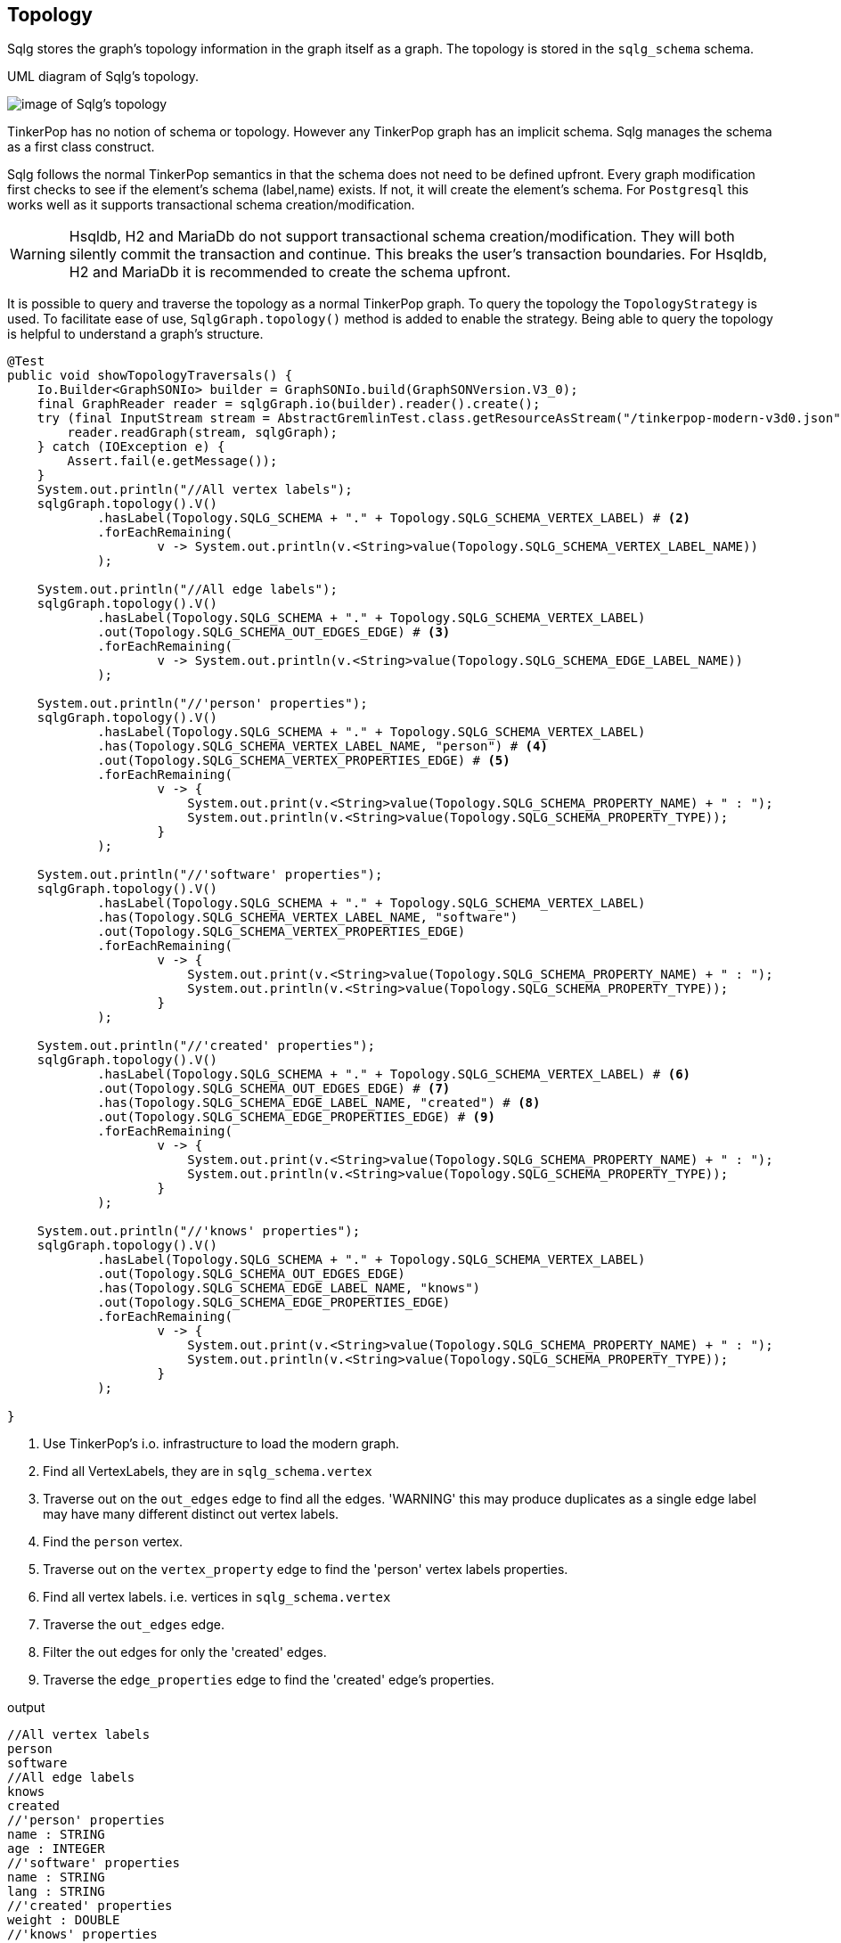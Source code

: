 [[anchor-topology]]
== Topology

Sqlg stores the graph's topology information in the graph itself as a graph.
The topology is stored in the `sqlg_schema` schema.

.UML diagram of Sqlg's topology.
image:../img/uml/Package_topology_propertyClassDiagramQualifier.PNG[image of Sqlg's topology]


TinkerPop has no notion of schema or topology. However any TinkerPop graph has an implicit schema.
Sqlg manages the schema as a first class construct.

Sqlg follows the normal TinkerPop semantics in that the schema does not need to be defined upfront.
Every graph modification first checks to see if the element's schema (label,name) exists.
If not, it will create the element's schema. For `Postgresql` this works well as it supports transactional schema creation/modification.

[WARNING]
Hsqldb, H2 and MariaDb do not support transactional schema creation/modification. They will both silently commit the
transaction and continue. This breaks the user's transaction boundaries. For Hsqldb, H2 and MariaDb it is recommended to
create the schema upfront.

It is possible to query and traverse the topology as a normal TinkerPop graph.
To query the topology the `TopologyStrategy` is used. To facilitate ease of use, `SqlgGraph.topology()` method is added to enable the strategy.
Being able to query the topology is helpful to understand a graph's structure.

[source,java,options="nowrap"]
----
@Test
public void showTopologyTraversals() {
    Io.Builder<GraphSONIo> builder = GraphSONIo.build(GraphSONVersion.V3_0);
    final GraphReader reader = sqlgGraph.io(builder).reader().create();
    try (final InputStream stream = AbstractGremlinTest.class.getResourceAsStream("/tinkerpop-modern-v3d0.json")) {
        reader.readGraph(stream, sqlgGraph);
    } catch (IOException e) {
        Assert.fail(e.getMessage());
    }
    System.out.println("//All vertex labels");
    sqlgGraph.topology().V()
            .hasLabel(Topology.SQLG_SCHEMA + "." + Topology.SQLG_SCHEMA_VERTEX_LABEL) # <2>
            .forEachRemaining(
                    v -> System.out.println(v.<String>value(Topology.SQLG_SCHEMA_VERTEX_LABEL_NAME))
            );

    System.out.println("//All edge labels");
    sqlgGraph.topology().V()
            .hasLabel(Topology.SQLG_SCHEMA + "." + Topology.SQLG_SCHEMA_VERTEX_LABEL)
            .out(Topology.SQLG_SCHEMA_OUT_EDGES_EDGE) # <3>
            .forEachRemaining(
                    v -> System.out.println(v.<String>value(Topology.SQLG_SCHEMA_EDGE_LABEL_NAME))
            );

    System.out.println("//'person' properties");
    sqlgGraph.topology().V()
            .hasLabel(Topology.SQLG_SCHEMA + "." + Topology.SQLG_SCHEMA_VERTEX_LABEL)
            .has(Topology.SQLG_SCHEMA_VERTEX_LABEL_NAME, "person") # <4>
            .out(Topology.SQLG_SCHEMA_VERTEX_PROPERTIES_EDGE) # <5>
            .forEachRemaining(
                    v -> {
                        System.out.print(v.<String>value(Topology.SQLG_SCHEMA_PROPERTY_NAME) + " : ");
                        System.out.println(v.<String>value(Topology.SQLG_SCHEMA_PROPERTY_TYPE));
                    }
            );

    System.out.println("//'software' properties");
    sqlgGraph.topology().V()
            .hasLabel(Topology.SQLG_SCHEMA + "." + Topology.SQLG_SCHEMA_VERTEX_LABEL)
            .has(Topology.SQLG_SCHEMA_VERTEX_LABEL_NAME, "software")
            .out(Topology.SQLG_SCHEMA_VERTEX_PROPERTIES_EDGE)
            .forEachRemaining(
                    v -> {
                        System.out.print(v.<String>value(Topology.SQLG_SCHEMA_PROPERTY_NAME) + " : ");
                        System.out.println(v.<String>value(Topology.SQLG_SCHEMA_PROPERTY_TYPE));
                    }
            );

    System.out.println("//'created' properties");
    sqlgGraph.topology().V()
            .hasLabel(Topology.SQLG_SCHEMA + "." + Topology.SQLG_SCHEMA_VERTEX_LABEL) # <6>
            .out(Topology.SQLG_SCHEMA_OUT_EDGES_EDGE) # <7>
            .has(Topology.SQLG_SCHEMA_EDGE_LABEL_NAME, "created") # <8>
            .out(Topology.SQLG_SCHEMA_EDGE_PROPERTIES_EDGE) # <9>
            .forEachRemaining(
                    v -> {
                        System.out.print(v.<String>value(Topology.SQLG_SCHEMA_PROPERTY_NAME) + " : ");
                        System.out.println(v.<String>value(Topology.SQLG_SCHEMA_PROPERTY_TYPE));
                    }
            );

    System.out.println("//'knows' properties");
    sqlgGraph.topology().V()
            .hasLabel(Topology.SQLG_SCHEMA + "." + Topology.SQLG_SCHEMA_VERTEX_LABEL)
            .out(Topology.SQLG_SCHEMA_OUT_EDGES_EDGE)
            .has(Topology.SQLG_SCHEMA_EDGE_LABEL_NAME, "knows")
            .out(Topology.SQLG_SCHEMA_EDGE_PROPERTIES_EDGE)
            .forEachRemaining(
                    v -> {
                        System.out.print(v.<String>value(Topology.SQLG_SCHEMA_PROPERTY_NAME) + " : ");
                        System.out.println(v.<String>value(Topology.SQLG_SCHEMA_PROPERTY_TYPE));
                    }
            );

}
----
<1> Use TinkerPop's i.o. infrastructure to load the modern graph.
<2> Find all VertexLabels, they are in `sqlg_schema.vertex`
<3> Traverse out on the `out_edges` edge to find all the edges. 'WARNING' this may produce duplicates as a single edge label
may have many different distinct out vertex labels.
<4> Find the `person` vertex.
<5> Traverse out on the `vertex_property` edge to find the 'person' vertex labels properties.
<6> Find all vertex labels. i.e. vertices in `sqlg_schema.vertex`
<7> Traverse the `out_edges` edge.
<8> Filter the out edges for only the 'created' edges.
<9> Traverse the `edge_properties` edge to find the 'created' edge's properties.


.output
----
//All vertex labels
person
software
//All edge labels
knows
created
//'person' properties
name : STRING
age : INTEGER
//'software' properties
name : STRING
lang : STRING
//'created' properties
weight : DOUBLE
//'knows' properties
weight : DOUBLE
----


=== Topology eager creation

It is often useful to create the topology upfront. The topology creation api is accessed via the `Topology` object.
It is a singleton. `Topology topology = sqlgGraph.getTopology();`
To create new topology objects use the `ensureXXX` methods. They will return a topology object representing the specific
topology element. i.e. `Schema`, `VertexLabel`, `EdgeLabel`, `PropertyColumn`, `Index`, `Partition`

[NOTE]
The `ensureXXX` methods will create the topology object if it does not exists.
If it does exist it will simply return the relevant topology object.
On any topology object one can call `isCommitted` or `isUncommitted` to check the state of the object.
`committed` indicates that it already exists. `uncommitted` indicates that it has been created in the current active transaction.

.eg
[source,java,options="nowrap"]
----
@Test
public void createModernTopology() {
    Topology topology = this.sqlgGraph.getTopology(); # <1>
    VertexLabel personVertexLabel = topology.ensureVertexLabelExist("public", "person", new HashMap<>() {{
        put("name", PropertyDefinition.of(PropertyType.STRING));
        put("age", PropertyDefinition.of(PropertyType.INTEGER));
    }}); # <2>
    VertexLabel softwareVertexLabel = topology.ensureVertexLabelExist("public", "software", new HashMap<>() {{
        put("name", PropertyDefinition.of(PropertyType.STRING));
        put("lang", PropertyDefinition.of(PropertyType.STRING));
    }});
    EdgeLabel createdEdgeLabel = personVertexLabel.ensureEdgeLabelExist("created", softwareVertexLabel, new HashMap<>() {{
        put("weight", PropertyDefinition.of(PropertyType.DOUBLE));
    }}); # <3>
    EdgeLabel knowsEdgeLabel = personVertexLabel.ensureEdgeLabelExist("knows", personVertexLabel, new HashMap<>() {{
        put("weight", PropertyDefinition.of(PropertyType.DOUBLE));
    }});
    this.sqlgGraph.tx().commit(); # <4>
}
----
<1> Get the `Topology` object.
<2> Create the 'person' VertexLabel. The `HashMap<String, PropertyDefinition>` defines the 'person''s properties.
<3> Create the 'created' EdgeLabel. The format is outVertexLabel.ensureEdgeLabelExist(name, inVertexLabel, properties)
<4> Be sure to commit the transaction. Postgresql and MSSqlServer supports transactional schema creation. Hsqldb,H2 and MariaDB do not.

[source,java,options="nowrap"]
----
@Test
public void generalTopologyCreationWithSchema() {
    Schema schema = this.sqlgGraph.getTopology().ensureSchemaExist("Humans"); # <1>
    VertexLabel personVertexLabel = schema.ensureVertexLabelExist("Person", new HashMap<>() {{
        put("name", PropertyDefinition.of(PropertyType.STRING));
        put("date", PropertyDefinition.of(PropertyType.LOCALDATE));
    }}); # <2>
    this.sqlgGraph.tx().commit();
}
----
<1> Create the 'Humans' schema
<2> Create the 'Person' VertexLabel via the Schema object.

=== PropertyDefinition

The `PropertyDefinition` class defines a Sqlg property. It is responsible for,

* PropertyType
* Multiplicity
* defaultLiteral
* checkConstraint

==== PropertyType

`PropertyType` holds all the types Sqlg supports.

==== Multiplicity

----
record Multiplicity(long lower, long upper, boolean unique, boolean ordered)
----

`lower` and `upper` specifies the cardinality limits of a property.
For a `PropertyDefinition` only `lower` and `upper` parts of `Multiplicity` is supported.

`unique` and `ordered` is not implemented for a `PropertyDefinition`.

A `lower` multiplicity of 0 indicates that the property is *not* required. +
A `lower` multiplicity of 1 indicates that the property *is* required. Sqlg will generate a `NOT NULL` clause for the property. +
A `upper` multiplicity > 1 only makes sense for a property with an array type. +
A `upper` multiplicity of -1 indicates that there is *no* upper limit. +
For a multiplicity > -1 Sqlg will generate a `CHECK` constraint to validate the multiplicity.


[source,java,options="nowrap"]
----
@Test
public void testNameIsRequired() {
    VertexLabel personVertexLabel = this.sqlgGraph.getTopology().getPublicSchema()
            .ensureVertexLabelExist("Person",
                    new HashMap<>() {{
                        put("name", PropertyDefinition.of(PropertyType.STRING, Multiplicity.of(1, 1))); # <1>
                    }}
            );
    boolean failure = false;
    try {
        this.sqlgGraph.addVertex(T.label, "Person"); #<2>
        this.sqlgGraph.tx().commit();
    } catch (Exception e) {
        LOGGER.error(e.getMessage(), e); #<3>
        failure = true;
    }
    assertTrue(failure);
}
----
<1> Specify a multiplicity of [1,1], i.e. the property is required.
<2> The `name` property is *not* specified.
<3> An exception is thrown by the database.
```
org.postgresql.util.PSQLException: ERROR: null value in column "name" of relation "V_Person" violates not-null constraint
Detail: Failing row contains (1, null).
```

[source,java,options="nowrap"]
----
@Test
public void testArrayLowerMultiplicity() {
    this.sqlgGraph.getTopology().getPublicSchema()
            .ensureVertexLabelExist("Person",
                    new HashMap<>() {{
                        put("names", PropertyDefinition.of(PropertyType.STRING_ARRAY, Multiplicity.of(2, 4))); #<1>
                    }}
            );
    this.sqlgGraph.tx().commit();
    boolean failure = false;
    try {
        this.sqlgGraph.addVertex(T.label, "Person", "names", new String[]{"John"}); #<2>
        this.sqlgGraph.tx().commit();
    } catch (Exception e) {
        LOGGER.error(e.getMessage(), e); #<3>
        failure = true;
        this.sqlgGraph.tx().rollback();
    }
    assertTrue(failure);
}
----
<1> Specify a lower multiplicity of 2. i.e. the Person must have at least 2 names.
<2> Only one name is specified.
<3> An exception is thrown by the database.
```
org.postgresql.util.PSQLException: ERROR: new row for relation "V_Person" violates check constraint "V_Person_names_check"
  Detail: Failing row contains (1, {John}).
```

[source,java,options="nowrap"]
----
@Test
public void testArrayUpperMultiplicity() {
    this.sqlgGraph.getTopology().getPublicSchema()
            .ensureVertexLabelExist("Person",
                    new HashMap<>() {{
                        put("names", PropertyDefinition.of(PropertyType.STRING_ARRAY, Multiplicity.of(2, 4))); #<1>
                    }}
            );
    this.sqlgGraph.tx().commit();
    boolean failure = false;
    try {
        this.sqlgGraph.addVertex(T.label, "Person", "names", new String[]{"John", "Joe", "Jonathan", "James", "Peter"}); #<2>
        this.sqlgGraph.tx().commit();
    } catch (Exception e) {
        LOGGER.error(e.getMessage(), e); #<3>
        failure = true;
        this.sqlgGraph.tx().rollback();
    }
    assertTrue(failure);
}
----
<1> upper multiplicity of 4 is specified. i.e. Person may not have more than 4 names.
<2> 5 names are specified.
<3> An exception is thrown by the database.
```
org.postgresql.util.PSQLException: ERROR: new row for relation "V_Person" violates check constraint "V_Person_names_check"
  Detail: Failing row contains (1, {John,Joe,Jonathan,James,Peter}).
```

==== Default values

Sqlg supports specifying a default value for a property. The value needs to be a valid literal as it is passed directly to the database without parsing.

[source,java,options="nowrap"]
----
@Test
public void testDefaultValue() {
    this.sqlgGraph.getTopology().getPublicSchema()
            .ensureVertexLabelExist("Person",
                    new HashMap<>() {{
                        put("name", PropertyDefinition.of(PropertyType.STRING, Multiplicity.of(1, 1), "'John'")); #<1>
                    }}
            );
    this.sqlgGraph.tx().commit();
    this.sqlgGraph.addVertex(T.label, "Person"); #<2>
    this.sqlgGraph.tx().commit();
    List<String> names = this.sqlgGraph.traversal().V().hasLabel("Person").<String>values("name").toList();
    assertEquals(1, names.size());
    assertEquals("John", names.get(0)); #<3>
}
----
<1> Specify a default literal `'John'` for the `name` property.
<2> Not specifying a value for the `name` property.
<3> Assert that the value is indeed the default value of `'John'`;

==== Check constraints

Sqlg supports adding `CHECK` constraints to any property.

[source,java,options="nowrap"]
----
@Test
public void testCheckConstraints() {
    this.sqlgGraph.getTopology().getPublicSchema()
            .ensureVertexLabelExist("Person",
                    new HashMap<>() {{
                        put("name", PropertyDefinition.of(PropertyType.STRING, Multiplicity.of(), "'Peter'", "name <> 'John'")); #<1>
                    }}
            );
    this.sqlgGraph.tx().commit();
    this.sqlgGraph.addVertex(T.label, "Person"); #<2>
    this.sqlgGraph.tx().commit();
    boolean failure = false;
    try {
        this.sqlgGraph.addVertex(T.label, "Person", "name", "John"); #<3>
        this.sqlgGraph.tx().commit();
    } catch (Exception e) {
        LOGGER.error(e.getMessage(), e); #<4>
        failure = true;
    }
    assertTrue(failure);
}
----
<1> Add a `CHECK` constraint that the Person's name may not be 'John'
<2> The default value is 'Peter'
<3> Try to add `John'
<4> An exception is thrown by the database.
```
org.postgresql.util.PSQLException: ERROR: new row for relation "V_Person" violates check constraint "V_Person_name_check"
  Detail: Failing row contains (2, John).
```

=== EdgeDefinition

----
public record EdgeDefinition(Multiplicity outMultiplicity, Multiplicity inMultiplicity) {}
----

`EdgeDefinition` defines the `Multiplicity` of the in and out edge roles.

`TinkerPop` itself has no notion of multiplicity on edges labels. For `TinkerPop` all edge labels is a many-to-many relationship.
Sqlg extends the semantics by specifying the in and out multiplicity of the edge label.

==== One-to-one

One-to-one is implemented by generating a unique index on each of the `in` and `out` foreign key columns in the edge table.


[source,java,options="nowrap"]
----
@Test
public void testOneToOne() {
    VertexLabel computerVertexLabel = this.sqlgGraph.getTopology().getPublicSchema().ensureVertexLabelExist("Computer",
            new LinkedHashMap<>() {{
                put("serialNo", PropertyDefinition.of(PropertyType.STRING, Multiplicity.of(1, 1)));
            }}
    );
    VertexLabel cpuVertexLabel = this.sqlgGraph.getTopology().getPublicSchema().ensureVertexLabelExist("Cpu",
            new LinkedHashMap<>() {{
                put("serialNo", PropertyDefinition.of(PropertyType.STRING, Multiplicity.of(1, 1)));
            }}
    );
     computerVertexLabel.ensureEdgeLabelExist(
            "cpu",
            cpuVertexLabel,
            EdgeDefinition.of(
                    Multiplicity.of(1, 1),
                    Multiplicity.of(1, 1)
            )
    ); <1>
    this.sqlgGraph.tx().commit();
    this.sqlgGraph.getTopology().lock(); <2>
    Vertex computer1 = this.sqlgGraph.addVertex(T.label, "Computer", "name", "1111");
    Vertex cpu1 = this.sqlgGraph.addVertex(T.label, "Cpu", "name", "aaab");
    Vertex cpu2 = this.sqlgGraph.addVertex(T.label, "Cpu", "name", "aaac");
    computer1.addEdge("cpu", cpu1);
    this.sqlgGraph.tx().commit();
    try {
        computer1.addEdge("cpu", cpu2); <3>
    } catch (RuntimeException e) {
        if (isPostgres()) {
            Assert.assertTrue(e.getMessage().contains("duplicate key value violates unique constraint"));
        }
    }
    this.sqlgGraph.tx().rollback();
    Vertex computer2 = this.sqlgGraph.addVertex(T.label, "Computer", "name", "2222");
    try {
        computer2.addEdge("cpu", cpu1); <4>
    } catch (RuntimeException e) {
        if (isPostgres()) {
            Assert.assertTrue(e.getMessage().contains("duplicate key value violates unique constraint"));
        }
    }
    this.sqlgGraph.tx().rollback();
}
----

<1> Specified a one-to-one association between Computer and Cpu
<2> Lock the topology to ensure no further schema elements are created on the db.
<3> Fails as the computer already has a cpu.
<4> Fails as the cpu already has a computer.

The constraints on the edge table.
[source,sql,options="nowrap"]
----
CREATE UNIQUE INDEX IF NOT EXISTS "E_cpu_public.Computer__O_idx"
    ON public."E_cpu" USING btree
    ("public.Computer__O" ASC NULLS LAST)
    TABLESPACE pg_default;

CREATE UNIQUE INDEX IF NOT EXISTS "E_cpu_public.Cpu__I_idx"
    ON public."E_cpu" USING btree
    ("public.Cpu__I" ASC NULLS LAST)
    TABLESPACE pg_default;
----

==== One-to-many

One-to-many can only be efficiently implemented on the database if the many side is also `unique`. `unique` implies set semantics, that no element on the many side will repeat.

One-to-many is implemented by generating a unique index over both the `in` and `out` foreign key columns in the edge table.

[source,java,options="nowrap"]
----
@Test
public void testOneToMany() {
    VertexLabel personVertexLabel = this.sqlgGraph.getTopology().getPublicSchema().ensureVertexLabelExist("Person",
            new LinkedHashMap<>() {{
                put("name", PropertyDefinition.of(PropertyType.STRING, Multiplicity.of(1, 1)));
            }}
    );
    VertexLabel countryVertexLabel = this.sqlgGraph.getTopology().getPublicSchema().ensureVertexLabelExist("Country",
            new LinkedHashMap<>() {{
                put("name", PropertyDefinition.of(PropertyType.STRING, Multiplicity.of(1, 1)));
            }}
    );
    personVertexLabel.ensureEdgeLabelExist(
            "visited",
            countryVertexLabel,
            EdgeDefinition.of(
                    Multiplicity.of(0, 1),
                    Multiplicity.of(-1, -1, true)
            )
    ); <1>
    this.sqlgGraph.tx().commit();
    this.sqlgGraph.getTopology().lock();
    Vertex john = this.sqlgGraph.addVertex(T.label, "Person", "name", "John");
    Vertex usa = this.sqlgGraph.addVertex(T.label, "Country", "name", "USA");
    Vertex sa = this.sqlgGraph.addVertex(T.label, "Country", "name", "SA");
    john.addEdge("visited", usa);
    john.addEdge("visited", sa); <2>
    this.sqlgGraph.tx().commit();
    try {
        john.addEdge("visited", usa); <3>
    } catch (RuntimeException e) {
        if (isPostgres()) {
            Assert.assertTrue(e.getMessage().contains("duplicate key value violates unique constraint"));
        }
    }
    this.sqlgGraph.tx().rollback();
    Vertex peter = this.sqlgGraph.addVertex(T.label, "Person", "name", "John");
    peter.addEdge("visited", usa); <4>
    this.sqlgGraph.tx().commit();
}
----
<1> Create a one-to-many edge with the many side specified as `unique`.
<2> Add another `visited` edge to a country.
<3> This fails as the john has already 'visited' the 'USA'
<4> Peter can visit the 'USA'

The constraint on the edge table.

[source,sql,options="nowrap"]
----
CREATE UNIQUE INDEX IF NOT EXISTS "E_visited_public.Person__O_public.Country__I_idx"
    ON public."E_visited" USING btree
    ("public.Person__O" ASC NULLS LAST, "public.Country__I" ASC NULLS LAST)
    TABLESPACE pg_default;
----

==== Many-to-many (unique)

The database can efficiently check the uniqueness of a many-to-many association. This means that there can be not be more than one edge between any two vertices.

many-to-many (unique) is implemented by generating a unique index over both the `in` and `out` foreign key columns in the edge table.

[source,java,options="nowrap"]
----
@Test
public void testUniqueManyToMany() {
    VertexLabel personVertexLabel = this.sqlgGraph.getTopology().getPublicSchema().ensureVertexLabelExist("Person",
            new LinkedHashMap<>() {{
                put("name", PropertyDefinition.of(PropertyType.STRING, Multiplicity.of(1, 1)));
            }}
    );
    VertexLabel vehicleVertexLabel = this.sqlgGraph.getTopology().getPublicSchema().ensureVertexLabelExist("Vehicle",
            new LinkedHashMap<>() {{
                put("name", PropertyDefinition.of(PropertyType.STRING, Multiplicity.of(1, 1)));
            }}
    );
    personVertexLabel.ensureEdgeLabelExist(
            "drives",
            vehicleVertexLabel,
            EdgeDefinition.of(
                    Multiplicity.of(-1, -1, true),
                    Multiplicity.of(-1, -1, true)
            )
    ); <1>
    this.sqlgGraph.tx().commit();
    this.sqlgGraph.getTopology().lock();
    Vertex john = this.sqlgGraph.addVertex(T.label, "Person", "name", "John");
    Vertex peter = this.sqlgGraph.addVertex(T.label, "Person", "name", "Peter");
    Vertex toyota = this.sqlgGraph.addVertex(T.label, "Vehicle", "name", "Toyota");
    Vertex kia = this.sqlgGraph.addVertex(T.label, "Vehicle", "name", "Kia");
    john.addEdge("drives", toyota);
    john.addEdge("drives", kia);
    peter.addEdge("drives", toyota);
    peter.addEdge("drives", kia);
    this.sqlgGraph.tx().commit(); <2>
    try {
        john.addEdge("drives", toyota); <3>
    } catch (RuntimeException e) {
        if (isPostgres()) {
            Assert.assertTrue(e.getMessage().contains("duplicate key value violates unique constraint"));
        }
    }
    this.sqlgGraph.tx().rollback();
}
----
<1> Create a many-to-many unique edge label.
<2> John drives multiple cars and Toyota has multiple drivers.
<3> No duplicate edges are allowed.

The constraint on the edge table.

[source,sql,options="nowrap"]
----
CREATE UNIQUE INDEX IF NOT EXISTS "E_drives_public.Person__O_public.Vehicle__I_idx"
    ON public."E_drives" USING btree
    ("public.Person__O" ASC NULLS LAST, "public.Vehicle__I" ASC NULLS LAST)
    TABLESPACE pg_default;
----

==== one-to-many, many-to-many, multiplicity

Currently Sqlg does not automatically check the multiplicities as no efficient way of doing it has been found.

However sqlg does provide a helper method for application code to call to validate multiplicities. There are two checks the user can call. Either for an individual vertex or for a VertexLabel.

# 1
[source,java,options="nowrap"]
----
@Test
public void testCheckMultiplicitiesPerVertex() {
    VertexLabel personVertexLabel = this.sqlgGraph.getTopology().getPublicSchema().ensureVertexLabelExist("Person",
            new LinkedHashMap<>() {{
                put("name", PropertyDefinition.of(PropertyType.STRING, Multiplicity.of(1, 1)));
            }}
    );
    VertexLabel addressVertexLabel = this.sqlgGraph.getTopology().getPublicSchema().ensureVertexLabelExist("Address",
            new LinkedHashMap<>() {{
                put("name", PropertyDefinition.of(PropertyType.STRING, Multiplicity.of(1, 1)));
            }}
    );
    EdgeLabel personAddressEdgeLabel = personVertexLabel.ensureEdgeLabelExist(
            "address",
            addressVertexLabel,
            EdgeDefinition.of(
                    Multiplicity.of(0, 1, true),
                    Multiplicity.of(1, 3, true)
            )
    ); <1>
    this.sqlgGraph.tx().commit();
    this.sqlgGraph.getTopology().lock();
    Vertex john = this.sqlgGraph.addVertex(T.label, "Person", "name", "John");
    Vertex peter = this.sqlgGraph.addVertex(T.label, "Person", "name", "peter");
    Vertex johnHomeAddress = this.sqlgGraph.addVertex(T.label, "Address", "name", "home");
    Vertex johnWorkAddress = this.sqlgGraph.addVertex(T.label, "Address", "name", "work");
    Vertex johnVacationAddress = this.sqlgGraph.addVertex(T.label, "Address", "name", "vacation");
    try {
        this.sqlgGraph.tx().checkMultiplicity(john, Direction.OUT, personAddressEdgeLabel, addressVertexLabel);
    } catch (RuntimeException e) {
        if (isPostgres()) {
            assertTrue(e.getMessage().contains("Multiplicity check for EdgeLabel 'address' fails.\n" +
                    "Lower multiplicity is 1 current lower multiplicity is 0"));
        }
    }
    john.addEdge("address", johnHomeAddress);
    john.addEdge("address", johnWorkAddress);
    john.addEdge("address", johnVacationAddress);
    this.sqlgGraph.tx().checkMultiplicity(john, Direction.OUT, personAddressEdgeLabel, addressVertexLabel); <2>

    peter.addEdge("address", johnHomeAddress);
    boolean fails = false;
    try {
        this.sqlgGraph.tx().checkMultiplicity(johnHomeAddress, Direction.IN, personAddressEdgeLabel, personVertexLabel); <3>
    } catch (RuntimeException e) {
        fails = true;
        if (isPostgres()) {
            System.out.println(e.getMessage());
            assertTrue(e.getMessage().contains("Multiplicity check for EdgeLabel 'address' fails.\n" +
                    "Upper multiplicity is 1 current upper multiplicity is 2"));
        }
    }
    assertTrue(fails);
    this.sqlgGraph.tx().commit();
}
----
<1> A `Person` must have at least one `Address` but no more than three.
An `Address` can only be associated to zero or one `Person`
<2> Check the multiplicity of 'john's addresses. It passes as its between 1 and 3.
<3> Check that John's home address is associated to only on `Person`. It fails as its also been associated to 'peter'.

# 2
[source,java,options="nowrap"]
----
@Test
public void testCheckMultiplicitiesPerVertexLabel() {
    VertexLabel personVertexLabel = this.sqlgGraph.getTopology().getPublicSchema().ensureVertexLabelExist("Person",
            new LinkedHashMap<>() {{
                put("name", PropertyDefinition.of(PropertyType.STRING, Multiplicity.of(1, 1)));
            }}
    );
    VertexLabel addressVertexLabel = this.sqlgGraph.getTopology().getPublicSchema().ensureVertexLabelExist("Address",
            new LinkedHashMap<>() {{
                put("name", PropertyDefinition.of(PropertyType.STRING, Multiplicity.of(1, 1)));
            }}
    );
    EdgeLabel personAddressEdgeLabel = personVertexLabel.ensureEdgeLabelExist(
            "address",
            addressVertexLabel,
            EdgeDefinition.of(
                    Multiplicity.of(0, 1, true),
                    Multiplicity.of(1, 3, true)
            )
    );
    this.sqlgGraph.tx().commit();
    this.sqlgGraph.getTopology().lock();
    Vertex john = this.sqlgGraph.addVertex(T.label, "Person", "name", "John");
    Vertex peter = this.sqlgGraph.addVertex(T.label, "Person", "name", "peter");
    Vertex johnHomeAddress = this.sqlgGraph.addVertex(T.label, "Address", "name", "home");
    Vertex johnWorkAddress = this.sqlgGraph.addVertex(T.label, "Address", "name", "work");
    Vertex johnVacationAddress = this.sqlgGraph.addVertex(T.label, "Address", "name", "vacation");
    john.addEdge("address", johnHomeAddress);
    john.addEdge("address", johnWorkAddress);
    john.addEdge("address", johnVacationAddress);
    peter.addEdge("address", johnHomeAddress);

    this.sqlgGraph.tx().checkMultiplicity(personVertexLabel, Direction.OUT, personAddressEdgeLabel, addressVertexLabel);
    boolean fails = false;
    try {
        this.sqlgGraph.tx().checkMultiplicity(addressVertexLabel, Direction.IN, personAddressEdgeLabel, personVertexLabel);
    } catch (RuntimeException e) {
        fails = true;
        if (isPostgres()) {
            System.out.println(e.getMessage());
            String msg = String.format("Multiplicity check for EdgeLabel 'address' fails for '%s'.\nUpper multiplicity is [1] current multiplicity is [2]", johnHomeAddress.id().toString());
            System.out.println(msg);
            assertTrue(e.getMessage().contains(msg));
        }
    }
    assertTrue(fails);
    this.sqlgGraph.tx().commit();
}
----

=== Query the topology

Sqlg keeps an in-memory cache of the graphs entire topology. It is possible query this cache directly.

[source,java,options="nowrap"]
----
@Test
public void queryCache() {
    loadModern();
    Optional<Schema> publicSchema = this.sqlgGraph.getTopology().getSchema(this.sqlgGraph.getSqlDialect().getPublicSchema()); # <1>
    assertTrue(publicSchema.isPresent());
    Schema publicSchemaViaShortCut = this.sqlgGraph.getTopology().getPublicSchema(); # <2>
    Optional<VertexLabel> personVertexLabel = publicSchema.get().getVertexLabel("person"); # <3>
    assertTrue(personVertexLabel.isPresent());
    Optional<EdgeLabel> createEdgeLabel = personVertexLabel.get().getOutEdgeLabel("created"); # <4>
    assertTrue(createEdgeLabel.isPresent());
    Optional<EdgeLabel> knowsEdgeLabel = personVertexLabel.get().getOutEdgeLabel("knows"); # <5>
    assertTrue(knowsEdgeLabel.isPresent());

    Optional<PropertyColumn> namePropertyColumn = personVertexLabel.get().getProperty("name"); # <6>
    assertTrue(namePropertyColumn.isPresent());
    assertEquals(PropertyType.STRING, namePropertyColumn.get().getPropertyType()); # <7>
    Optional<PropertyColumn> agePropertyColumn = personVertexLabel.get().getProperty("age");
    assertTrue(agePropertyColumn.isPresent());
    assertEquals(PropertyType.INTEGER, agePropertyColumn.get().getPropertyType());
    Optional<PropertyColumn> weightPropertyColumn = createEdgeLabel.get().getProperty("weight");
    assertTrue(weightPropertyColumn.isPresent());
    assertEquals(PropertyType.DOUBLE, weightPropertyColumn.get().getPropertyType());
}
----
<1> Get the 'public' schema object.
<2> Because the 'public' schema will always exist there is a shortcut method to get it.
<3> Use the 'Schema' object the get the 'person' VertexLabel
<4> Use the 'person' VertexLabel to get its 'created' out edge.
<5> Use the 'person' VertexLabel to get its 'knows' out edge.
<6> Use the 'person' VertexLabel to get its 'name' property. Properties are represented by the `PropertyColumn` class.
<7> On the `PropertyColumn` object one can get the `PropertyType`. PropertyType is an enum representing all data types supported by Sqlg.

[[anchor-user-supplied-identifiers]]
=== User supplied identifiers

You can define your own identifiers for a VertexLabel or EdgeLabel. This will result in Sqlg generating primary keys on the specified identifiers instead of using an auto generated sequence.

.eg.
[source,java,options="nowrap"]
----
@Test
public void testUserSuppliedIds() {
    VertexLabel personVertexLabel = this.sqlgGraph.getTopology().getPublicSchema().ensureVertexLabelExist(
            "Person",
            new LinkedHashMap<>() {{
                put("name", PropertyDefinition.of(PropertyType.STRING));
                put("surname", PropertyDefinition.of(PropertyType.STRING));
                put("nickname", PropertyDefinition.of(PropertyType.STRING));
            }},
            ListOrderedSet.listOrderedSet(Arrays.asList("name", "surname")) # <1>
    );
    personVertexLabel.ensureEdgeLabelExist(
            "marriedTo",
            personVertexLabel,
            new LinkedHashMap<>() {{
                put("place", PropertyDefinition.of(PropertyType.STRING));
                put("when", PropertyDefinition.of(PropertyType.LOCALDATETIME));
            }},
            ListOrderedSet.listOrderedSet(List.of("place", "when")) # <2>
    );
    this.sqlgGraph.tx().commit();

    Vertex john = this.sqlgGraph.addVertex(T.label, "Person", "name", "John", "surname", "Longfellow", "nickname", "Longboy");
    Vertex sue = this.sqlgGraph.addVertex(T.label, "Person", "name", "Sue", "surname", "Pretty");
    john.addEdge("marriedTo", sue, "place", "Timbuck2", "when", LocalDateTime.now());
    this.sqlgGraph.tx().commit();

    List<Vertex> marriedTo = this.sqlgGraph.traversal().V().hasLabel("Person")
            .has("name", "John")
            .out("marriedTo")
            .toList();
    Assert.assertEquals(1, marriedTo.size());
    Assert.assertEquals(sue, marriedTo.get(0));
}
----
<1> Specify the `name` and `surname` properties as the primary key for the `Person` vertex label.
<2> Specify the  `place` and `when` properties as the primary key for the `marriedTo` edge label.

This will generate a table with `name` and `surname`, and `place` and `when` as composite primary keys.

[source,sql,options="nowrap"]
----
CREATE TABLE public."V_Person"
(
    name text COLLATE pg_catalog."default" NOT NULL,
    surname text COLLATE pg_catalog."default" NOT NULL,
    nickname text COLLATE pg_catalog."default",
    CONSTRAINT "V_Person_pkey" PRIMARY KEY (name, surname)
);

CREATE TABLE public."E_marriedTo"
(
    place text COLLATE pg_catalog."default" NOT NULL,
    "when" timestamp without time zone NOT NULL,
    "public.Person.name__I" text COLLATE pg_catalog."default",
    "public.Person.surname__I" text COLLATE pg_catalog."default",
    "public.Person.name__O" text COLLATE pg_catalog."default",
    "public.Person.surname__O" text COLLATE pg_catalog."default",
    CONSTRAINT "E_marriedTo_pkey" PRIMARY KEY (place, "when"),
    CONSTRAINT "E_marriedTo_public.Person.name__I_public.Person.surname__I_fkey" FOREIGN KEY ("public.Person.name__I", "public.Person.surname__I")
        REFERENCES public."V_Person" (name, surname) MATCH SIMPLE
        ON UPDATE NO ACTION
        ON DELETE NO ACTION
        DEFERRABLE,
    CONSTRAINT "E_marriedTo_public.Person.name__O_public.Person.surname__O_fkey" FOREIGN KEY ("public.Person.name__O", "public.Person.surname__O")
        REFERENCES public."V_Person" (name, surname) MATCH SIMPLE
        ON UPDATE NO ACTION
        ON DELETE NO ACTION
        DEFERRABLE
)
----

The gremlin query will execute the following sql,
[source,sql,options="nowrap"]
----
SELECT
	a2."alias1", a2."alias2", a2."alias3"
FROM (
SELECT
	"public"."E_marriedTo"."public.Person.name__I" AS "public.E_marriedTo.public.Person.name__I",
	"public"."E_marriedTo"."public.Person.surname__I" AS "public.E_marriedTo.public.Person.surname__I"
FROM
	"public"."V_Person" INNER JOIN
	"public"."E_marriedTo" ON "public"."V_Person"."name" = "public"."E_marriedTo"."public.Person.name__O" AND "public"."V_Person"."surname" = "public"."E_marriedTo"."public.Person.surname__O"
WHERE
	( "public"."V_Person"."name" = ?)
) a1 INNER JOIN (
SELECT
	"public"."V_Person"."name" AS "alias1",
	"public"."V_Person"."surname" AS "alias2",
	"public"."V_Person"."nickname" AS "alias3"
FROM
	"public"."V_Person"
) a2 ON a1."public.E_marriedTo.public.Person.name__I" = a2."alias1" AND a1."public.E_marriedTo.public.Person.surname__I" = a2."alias2"
----

=== Lock the topology

It is possible to lock the topology. This will prevent any creation of topology elements without explicitly unlocking the topology.
The topology can only be locked globally. However, there are two ways to unlock the topology. Either globally or per transaction.
Unlocking the topology on the transaction unlocks the topology only for the current transaction. This means that globally
the topology remains locked and that other threads (transactions) will not be able to change the topology. To do so they
too will have to first unlock the topology.  There is no need to lock the topology again for the transaction. It will
automatically do so on `commit` or `rollback`.

[source,sql,options="nowrap"]
----
@Test
public void topologyGlobalLockUnlock() {
    this.sqlgGraph.getTopology().lock(); # <1>
    try {
        this.sqlgGraph.addVertex(T.label, "A"); # <2>
        Assert.fail("Expected IllegalStateException");
    } catch (IllegalStateException e) {
        //The topology is locked so an IllegalStateException is thrown.
    }
    this.sqlgGraph.getTopology().unlock(); # <3>
    this.sqlgGraph.addVertex(T.label, "A"); # <4>
    this.sqlgGraph.tx().commit();
    Assert.assertTrue(this.sqlgGraph.getTopology()
            .getPublicSchema()
            .getVertexLabel("A")
            .isPresent());
}
----
<1> Globally lock the topology.
<2> Try to create a VertexLabel 'A', it will fail with an `IllegalStateException` as the topology is locked.
<3> Globally unlock the topology.
<4> Create a VertexLabel 'A'. This time it will succeed as the topology is not locked.


[source,sql,options="nowrap"]
----
@Test
public void topologyGlobalLockTransactionUnlock() {
    this.sqlgGraph.getTopology().lock(); # <1>
    this.sqlgGraph.tx().unlockTopology(); # <2>
    this.sqlgGraph.addVertex(T.label, "A"); # <3>
    this.sqlgGraph.tx().commit(); # <4>
    Assert.assertTrue(this.sqlgGraph.getTopology()
            .getPublicSchema()
            .getVertexLabel("A")
            .isPresent());
}
----

<1> Globally lock the topology.
<2> Unlock the topology only for the current transaction.
<3> Create a VertexLabel 'A'. This will succeed for the current transaction.
<4> On commit the `unlockTopology` is automatically no longer valid.

